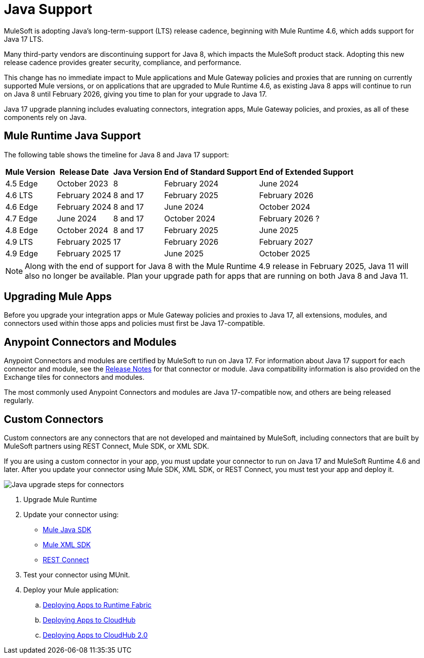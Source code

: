 = Java Support

MuleSoft is adopting Java’s long-term-support (LTS) release cadence, beginning with Mule Runtime 4.6, which adds support for Java 17 LTS. 

Many third-party vendors are discontinuing support for Java 8, which impacts the MuleSoft product stack. Adopting this new release cadence provides greater security, compliance, and performance.

This change has no immediate impact to Mule applications and Mule Gateway policies and proxies that are running on currently supported Mule versions, or on applications that are upgraded to Mule Runtime 4.6, as existing Java 8 apps will continue to run on Java 8 until February 2026, giving you time to plan for your upgrade to Java 17.

Java 17 upgrade planning includes evaluating connectors, integration apps, Mule Gateway policies, and proxies, as all of these components rely on Java. 

== Mule Runtime Java Support

The following table shows the timeline for Java 8 and Java 17 support:

[%header%autowidth.spread]
|===
|Mule Version| Release Date |Java Version | End of Standard Support | End of Extended Support
|4.5 Edge | October 2023 |8 | February 2024 | June 2024
|4.6 LTS | February 2024 | 8 and 17 | February 2025 | February 2026
|4.6 Edge | February 2024 |8 and 17| June 2024 | October 2024
|4.7 Edge | June 2024 | 8 and 17 | October 2024 | February 2026 ?
| 4.8 Edge | October 2024 | 8 and 17 | February 2025 | June 2025
| 4.9 LTS | February 2025 | 17 | February 2026 | February 2027
| 4.9 Edge | February 2025 | 17 | June 2025 | October 2025
|===

[NOTE]
Along with the end of support for Java 8 with the Mule Runtime 4.9 release in February 2025, Java 11 will also no longer be available. Plan your upgrade path for apps that are running on both Java 8 and Java 11.


== Upgrading Mule Apps

Before you upgrade your integration apps or Mule Gateway policies and proxies to Java 17, all extensions, modules, and connectors used within those apps and policies must first be Java 17-compatible. 

== Anypoint Connectors and Modules

Anypoint Connectors and modules are certified by MuleSoft to run on Java 17. For information about Java 17 support for each connector and module, see the xref:release-notes::connector/anypoint-connector-release-notes.adoc[Release Notes] for that connector or module. Java compatibility information is also provided on the Exchange tiles for connectors and modules. 

The most commonly used Anypoint Connectors and modules are Java 17-compatible now, and others are being released regularly. 

== Custom Connectors

Custom connectors are any connectors that are not developed and maintained by MuleSoft, including connectors that are built by MuleSoft partners using REST Connect, Mule SDK, or XML SDK.

If you are using a custom connector in your app, you must update your connector to run on Java 17 and MuleSoft Runtime 4.6 and later. After you update your connector using Mule SDK, XML SDK, or REST Connect, you must test your app and deploy it. 

image:java-upgrade.png[Java upgrade steps for connectors]

. Upgrade Mule Runtime
. Update your connector using:
* xref:mule-sdk/getting-started.adoc[Mule Java SDK]
* xref:mule-sdk/xml-sdk.adoc[Mule XML SDK]
* xref:exchange/to-deploy-using-rest-connect.adoc[REST Connect]
. Test your connector using MUnit.
. Deploy your Mule application:
.. xref:runtime-fabric::/deploy-to-runtime-fabric.adoc[Deploying Apps to Runtime Fabric]
.. xref:cloudhub::/deploy-mule-application-task.adoc[Deploying Apps to CloudHub]
.. xref:hosting::/ch2-deploy.adoc[Deploying Apps to CloudHub 2.0]









